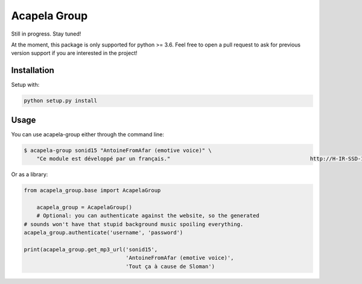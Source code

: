 Acapela Group
=============

.. image:: https://travis-ci.org/Ge0/acapela-group.svg?branch=master
    :target: https://travis-ci.org/Ge0/acapela-group

.. image:: https://coveralls.io/repos/github/Ge0/acapela-group/badge.svg?branch=master
    :target: https://coveralls.io/github/Ge0/acapela-group?branch=master


Still in progress. Stay tuned!

At the moment, this package is only supported for python >= 3.6. Feel free
to open a pull request to ask for previous version support if you are
interested in the project!


Installation
------------

Setup with:

.. code-block:: bash

    python setup.py install


Usage
-----

You can use acapela-group either through the command line:

.. code-block:: bash

    $ acapela-group sonid15 "AntoineFromAfar (emotive voice)" \
        "Ce module est développé par un français."                                            http://H-IR-SSD-1.acapela-group.com/MESSAGES/012099097112101108097071114111117112/AcapelaGroup_WebDemo_HTML/sounds/61006110_e6d5342c9a6b5.mp3

Or as a library:

.. code-block:: python

    from acapela_group.base import AcapelaGroup

	acapela_group = AcapelaGroup()
	# Optional: you can authenticate against the website, so the generated
    # sounds won't have that stupid background music spoiling everything.
    acapela_group.authenticate('username', 'password')

    print(acapela_group.get_mp3_url('sonid15',
                                    'AntoineFromAfar (emotive voice)',
                                    'Tout ça à cause de Sloman')



